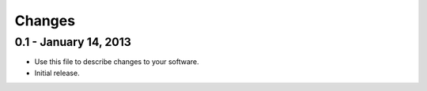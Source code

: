 =======
Changes
=======


0.1 - January 14, 2013
======================
* Use this file to describe changes to your software.
* Initial release.
